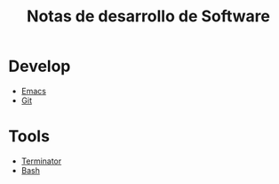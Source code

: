 #+title: Notas de desarrollo de Software
#+startup: nofold

* Develop
- [[file:develop/emacs/emacs.org][Emacs]]
- [[file:develop/git/git.org][Git]]
* Tools
- [[file:tools/terminator/terminator.org][Terminator]]
- [[file:tools/bash/bash.org][Bash]]
